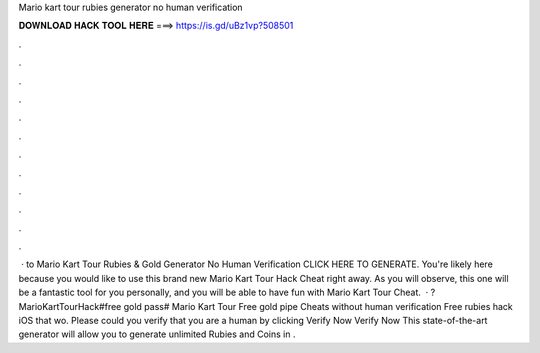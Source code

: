 Mario kart tour rubies generator no human verification

𝐃𝐎𝐖𝐍𝐋𝐎𝐀𝐃 𝐇𝐀𝐂𝐊 𝐓𝐎𝐎𝐋 𝐇𝐄𝐑𝐄 ===> https://is.gd/uBz1vp?508501

.

.

.

.

.

.

.

.

.

.

.

.

 · to Mario Kart Tour Rubies & Gold Generator No Human Verification CLICK HERE TO GENERATE. You're likely here because you would like to use this brand new Mario Kart Tour Hack Cheat right away. As you will observe, this one will be a fantastic tool for you personally, and you will be able to have fun with Mario Kart Tour Cheat.  · ?MarioKartTourHack#free gold pass# Mario Kart Tour Free gold pipe Cheats without human verification Free rubies hack iOS that wo. Please could you verify that you are a human by clicking Verify Now Verify Now This state-of-the-art generator will allow you to generate unlimited Rubies and Coins in .